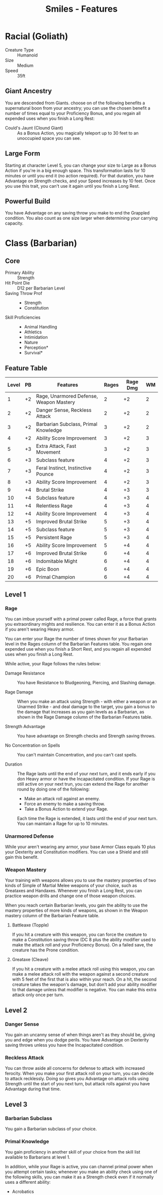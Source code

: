 #+STARTUP: content showstars indent
#+OPTIONS: tags:nil
#+TITLE: Smiles - Features
#+FILETAGS: smiles features skill


* Racial (Goliath)                                                  :goliath:
- Creature Type :: Humanoid
- Size :: Medium
- Speed :: 35ft

** Giant Ancestry
You are descended from Giants. choose on of the following benefits a
supernatural boon from your ancestry; you can use the chosen benefit a number of
times equal to your Proficiency Bonus, and you regain all expended uses when you
finish a Long Rest:

- Could's Jaunt (Clound Giant) ::
  As a Bonus Action, you magically teleport up to 30 feet to an unoccupied space
  you can see.

** Large Form
Starting at character Level 5, you can change your size to Large as a Bonus
Action if you're in a big enough space. This transformation lasts for 10 minutes
or until you end it (no action required). For that duration, you have Advantage
on Strength checks, and your Speed increases by 10 feet. Once you use this trait,
you can't use it again until you finish a Long Rest.

** Powerful Build
You have Advantage on any saving throw you make to end the Grappled condition.
You also count as one size larger when determining your carrying capacity.
    
* Class (Barbarian)                                         :barbarian:class:
** Core
- Primary Ability :: Strength
- Hit Point Die :: D12 per Barbarian Level
- Saving Throw Prof ::
  - Strength
  - Constitution
- Skill Proficiencies ::
  - Animal Handling
  - Athletics
  - Intimidation
  - Nature
  - Perception*
  - Survival*

** Feature Table                                                     :table:
| Level | PB | Features                                | Rages | Rage Dmg | WM |
|-------+----+-----------------------------------------+-------+----------+----|
|     1 | +2 | Rage, Unarmored Defense, Weapon Mastery |     2 |       +2 |  2 |
|     2 | +2 | Danger Sense, Reckless Attack           |     2 |       +2 |  2 |
|     3 | +2 | Barbarian Subclass, Primal Knowledge    |     3 |       +2 |  2 |
|     4 | +2 | Ability Score Improvement               |     3 |       +2 |  3 |
|     5 | +3 | Extra Attack, Fast Movement             |     3 |       +2 |  3 |
|     6 | +3 | Subclass feature                        |     4 |       +2 |  3 |
|     7 | +3 | Feral Instinct, Instinctive Pounce      |     4 |       +2 |  3 |
|     8 | +3 | Ability Score Improvement               |     4 |       +2 |  3 |
|     9 | +4 | Brutal Strike                           |     4 |       +3 |  3 |
|    10 | +4 | Subclass feature                        |     4 |       +3 |  4 |
|    11 | +4 | Relentless Rage                         |     4 |       +3 |  4 |
|    12 | +4 | Ability Score Improvement               |     4 |       +3 |  4 |
|    13 | +5 | Improved Brutal Strike                  |     5 |       +3 |  4 |
|    14 | +5 | Subclass feature                        |     5 |       +3 |  4 |
|    15 | +5 | Persistent Rage                         |     5 |       +3 |  4 |
|    16 | +5 | Ability Score Improvement               |     5 |       +4 |  4 |
|    17 | +6 | Improved Brutal Strike                  |     6 |       +4 |  4 |
|    18 | +6 | Indomitable Might                       |     6 |       +4 |  4 |
|    19 | +6 | Epic Boon                               |     6 |       +4 |  4 |
|    20 | +6 | Primal Champion                         |     6 |       +4 |  4 |

** Level 1                                                           :lvl_1:
*** Rage
You can imbue yourself with a primal power called Rage, a force that grants you
extraordinary mights and resilience. You can enter it as a Bonus Action if you
aren't wearing Heavy armor.

You can enter your Rage the number of times shown for your Barbarian level in
the Rages column of the Barbarian Features table. You regain one expended use
when you finish a Short Rest, and you regain all expended uses when you finish a
Long Rest.

While active, your Rage follows the rules below:

- Damage Resistance ::
  You have Resistance to Bludgeoning, Piercing, and Slashing damage.

- Rage Damage ::
  When you make an attack using Strength - with either a weapon or an Unarmed
  Strike - and deal damage to the target, you gain a bonus to the damage that
  increases as you gain levels as a Barbarian, as shown in the Rage Damage
  column of the Barbarian Features table.

- Strength Advantage ::
  You have advantage on Strength checks and Strength saving throws.

- No Concentration on Spells ::
  You can't maintain Concentration, and you can't cast spells.

- Duration ::
  The Rage lasts until the end of your next turn, and it ends early if you don
  Heavy armor or have the Incapacitated condition. If your Rage is still active
  on your next trun, you can extend the Rage for another round by doing one of
  the following:

  - Make an attack roll against an enemy.
  - Force an enemy to make a saving throw.
  - Take a Bonus Action to extend your Rage.

  Each time the Rage is extended, it lasts until the end of your next turn. You
  can maintain a Rage for up to 10 minutes.

*** Unarmored Defense
While your aren't wearing any armor, your base Armor Class equals 10 plus your
Dexterity and Constitution modifiers. You can use a Shield and still gain this
benefit.

*** Weapon Mastery                                         :mastery:weapon:
Your training with weapons allows you to use the mastery properties of two kinds
of Simple of Martial Melee weapons of your choice, such as Greataxes and
Handaxes. Whenever you finish a Long Rest, you can practice weapon drills and
change one of those weapon choices.

When you reach certain Barbarian levels, you gain the ability to use the mastery
properties of more kinds of weapons, as shown in the Weapon mastery column of
the Barbarian Feature table.

**** Battleaxe (Topple)                                 :topple:battleaxe:
If you hit a creature with this weapon, you can force the creature to make a
Constitution saving throw (DC 8 plus the ability modifier used to make the
attack roll and your Proficiency Bonus). On a failed save, the creature has the
Prone condition.

**** Greataxe (Cleave)                                   :cleave:greataxe:
If you hit a creature with a melee attack roll using this weapon, you can make a
melee attack roll with the weapon against a second creature with 5 feet of the
first that is also within your reach. On a hit, the second creature takes the
weapon's damage, but don't add your ability modifier to that damage unless that
modifier is negative. You can make this extra attack only once per turn.

** Level 2                                                           :lvl_2:
*** Danger Sense
You gain an uncanny sense of when things aren't as they should be, giving you
and edge when you dodge perils. You have Advantage on Dexterity saving throws
unless you have the Incapacitated condition.

*** Reckless Attack
You can throw aside all concerns for defense to attack with increased ferocity.
When you make your first attack roll on your turn, you can decide to attack
recklessly. Doing so gives you Advantage on attack rolls using Strength until
the start of you next turn, but attack rolls against you have Advantage during
that time.

** Level 3                                                           :lvl_3:
*** Barbarian Subclass
You gain a Barbarian subclass of your choice.

*** Primal Knowledge
You gain proficiency in another skill of your choice from the skill list
available to Barbarians at level 1.

In addition, while your Rage is active, you can channel primal power when you
attempt certain tasks; whenever you make an ability check using one of the
following skills, you can make it as a Strength check even if it normally uses a
different ability:

- Acrobatics
- Intimidation
- Perception
- Stealth
- Survival

When you use this ability, your Strength represents primal power coursing
through you, honing your agility, bearing, and senses.

** Level 4                                                           :lvl_4:
*** Ability Score Improvement
You gain the Ability Score Improvement feat (see chapter 5) or another feat of
your choice for which you qualify. You gain this feature again at Barbarian
Levels 8, 12, and 16.

** Level 5                                                           :lvl_5:
*** Extra Attack
You can attack twice instead of once whenever you take the Attack action on your
turn.

*** Fast Movement
Your speed increases by 10 feet while you aren't wearing Heavy armor.

** Level 7                                                           :lvl_7:
*** Feral Instinct
By 7th level, your instincts are so honed that you have advantage on initiative
rolls.

Additionally, if you are surprised at the beginning of combat and aren't
incapacitated, you can act normally on your first turn, but only if you enter
your rage before doing anything else on that turn.

*** Instinctive Pounce
At 7th level, as part of the bonus action you take to enter your rage, you can
move up to half your speed.

** Level 9                                                           :lvl_9:
*** Brutal Strike

** Level 11                                                         :lvl_11:
*** Relentless Rage

** Level 13                                                         :lvl_13:
*** Improved Brutal Strike

** Level 15                                                         :lvl_15:
*** Persistent Rage

** Level 17                                                         :lvl_17:
*** Improved Brutal Strike

** Level 18                                                         :lvl_18:
*** Indomitable Might

** Level 19                                                         :lvl_19:
*** Epic Boon

** Level 20                                                         :lvl_20:
*** Primal Champion

** Subclass (Path of Giant)                                       :subclass:
*** Level 3                                                         :lvl_3:
**** Giant's Power
When you choose this path, you learn to speak, read, and write Giant or one
other language of your choice if you already know Giant. Additionally, you learn
a cantrip of your choice: either druidcraft or thaumaturgy. Wisdom is your
spellcasting ability for this spell.

**** Giant's Havoc
Your rages pull strength from the primal might of giants, transforming you into
a hulking force of destruction. While raging, you gain the following benefits:

- Crushing Throw ::
  When you make a successful ranged attack with a thrown weapon using Strength,
  you can add your Rage Damage bonus to the attack’s damage roll.

- Giant Stature ::
  Your reach increases by 5 feet, and if you are smaller than Large, you become
  Large, along with anything you are wearing. If there isn’t enough room for you
  to increase your size, your size doesn’t change.

*** Level 6                                                         :lvl_6:
**** Elemental Cleaver
Your bond with the elemental might of giants grows, and you learn to infuse
weapons with primordial energy.

When you enter your rage, you can choose one weapon that you are holding and
infuse it with one of the following damage types: acid, cold, fire, thunder, or
lightning. While you wield the infused weapon during your rage, the weapon’s
damage type changes to the chosen type, it deals an extra 1d6 damage of the
chosen type when it hits, and it gains the thrown property, with a normal range
of 20 feet and a long range of 60 feet. If you throw the weapon, it reappears in
your hand the instant after it hits or misses a target. The infused weapon’s
benefits are suppressed while a creature other than you wields it.

While raging and holding the infused weapon, you can use a bonus action to
change the infused weapon’s current damage type to another one from the damage
type options above.

*** Level 10                                                       :lvl_10:
**** Mighty Impel
Your connection to giant strength allows you to hurl both allies and enemies on
the battlefield. As a bonus action while raging, you can choose one Medium or
smaller creature within your reach and move it to an unoccupied space you can
see within 30 feet of yourself. An unwilling creature must succeed on a Strength
saving throw (DC equals 8 + your proficiency bonus + your Strength modifier) to
avoid the effect.

If, at the end of this movement, the thrown creature isn’t on a surface or
liquid that can support it, the creature falls, taking damage as normal and
landing prone.

*** Level 14                                                       :lvl_14:
**** Demiurgic Colossus
The primordial power of your rage intensifies. When you rage, your reach
increases by 10 feet, your size can increase to Large or Huge (your choice), and
you can use your Mighty Impel to move creatures that are Large or smaller.

In addition, the extra damage dealt by your Elemental Cleaver feature increases
to 2d6.
    
* Background (Soldier)                                   :soldier:background:
- Ability Scores ::
  - Strength
  - Dexterity
  - Constitution

- Feat :: Savage Attacker

- Skill Proficiencies ::
  - Athletics
  - Intimidation

- Tool Proficiency :: One kind of Gaming Set (see chapter 6)

- Equipment (Choose A or B) ::
  - A ::
    - Spear
    - Shortbow
    - 20 Arrows
    - Gaming Set (same as above)
    - Healer's Kit
    - Quiver
    - Traveler's Clothes
    - 14 Gold
  - B ::
    - 50 Gold

You began training for war as soon as you reached adulthood and carry precious
few memories of life before you took up arms. Battle is in your blood. Sometimes
you catch yourself reflexively performing the basic fighting exercises you
learned first. Eventually, you put that training to use on the battlefield,
protecting the realm by waging war.


* Feats                                                                :feat:
** Dual Wielder                                                    :general:
- Ability Score Increase ::
  Increase your Strength or Dexterity score by 1, to a maximum of 20.

- Enhanced Dual Wielding ::
  When you take the attack action on your turn and attack with a weapon that has
  the Light property, you can make one extra attack as a Bonus Action later on
  the same turn with a different weapon, which must be a melee weapon that lacks
  the Two-handed property. You don't add your ability modifier to the extra
  attack's damage unless that modifier is negative.

- Quick Draw ::
  You can draw or stow two weapons that lack the Two-Handed property when you
  would normally be able to draw or stow only one.

* Temporary Effects
